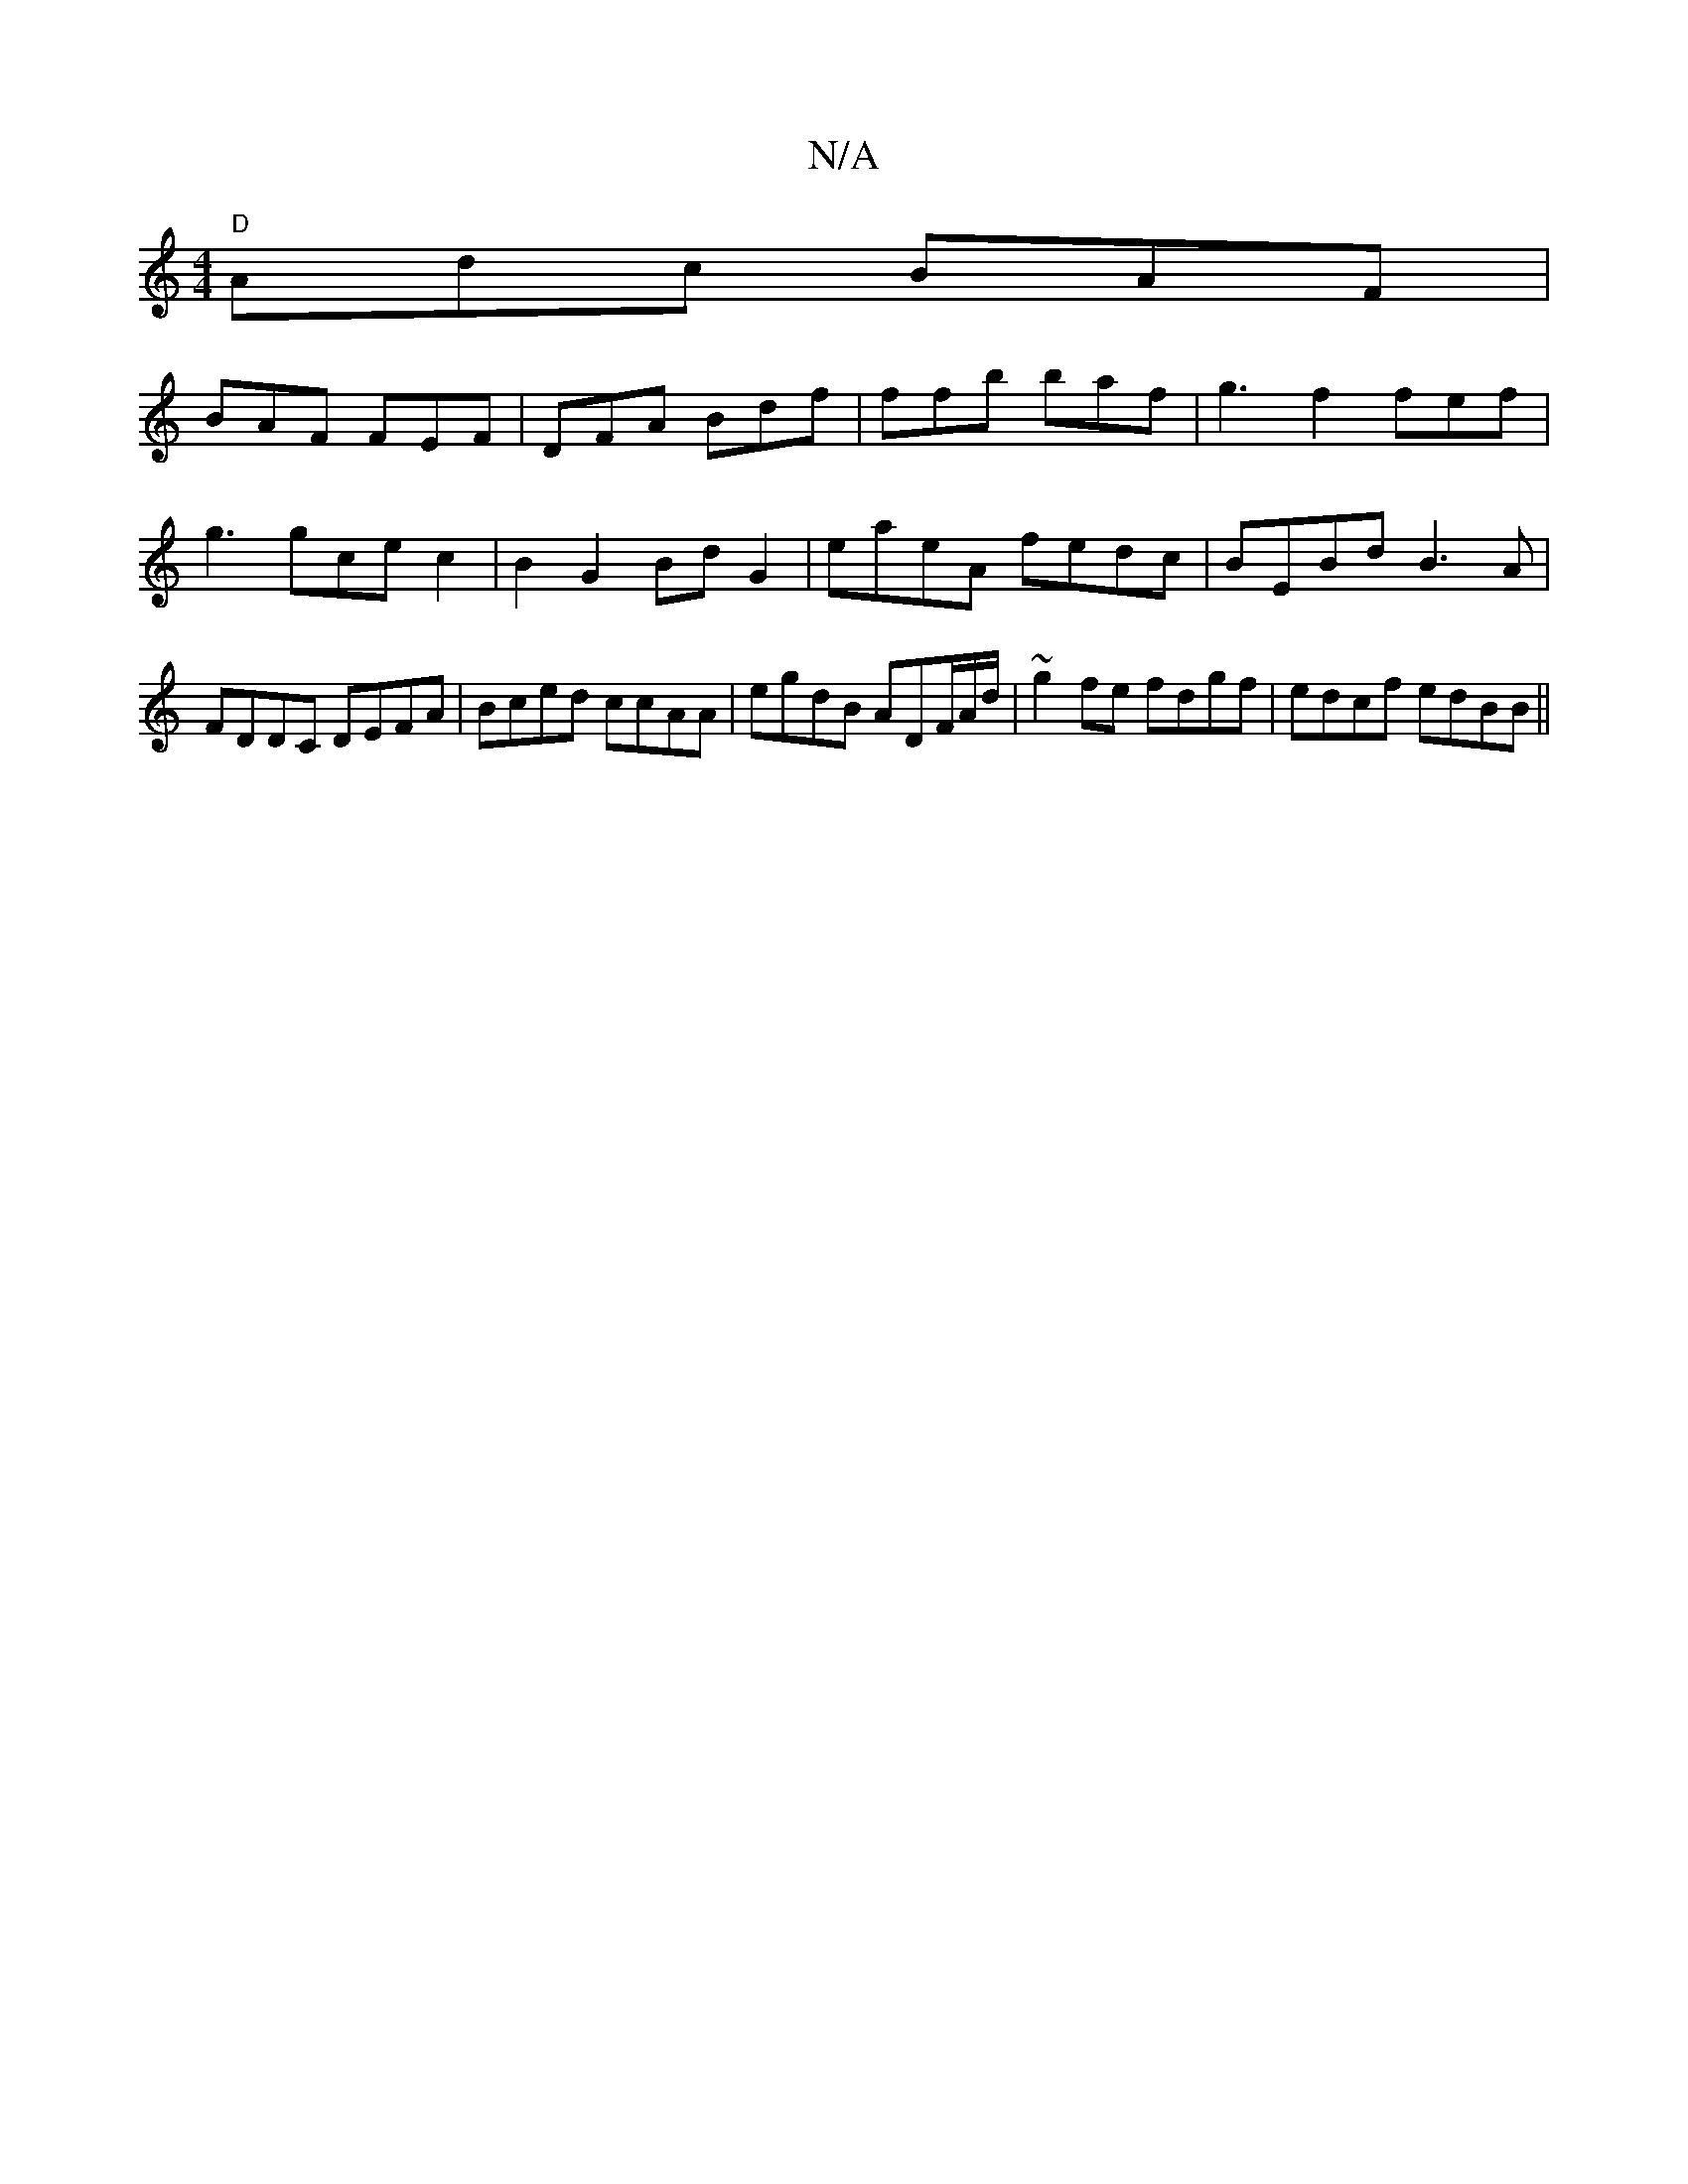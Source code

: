 X:1
T:N/A
M:4/4
R:N/A
K:Cmajor
"D"Adc BAF|
BAF FEF|DFA Bdf|ffb baf|g3f2fef|
g3 g-ce c2|B2 G2 BdG2|eaeA fedc|BEBd B3A|FDDC DEFA|Bced ccAA|egdB ADF/A/d/2|~g2fe fdgf|edcf edBB||

G2 GE G2Bc|dgf2 dfed|c2 cB cDEF|GAcd eddB|cdef dfgf|ged